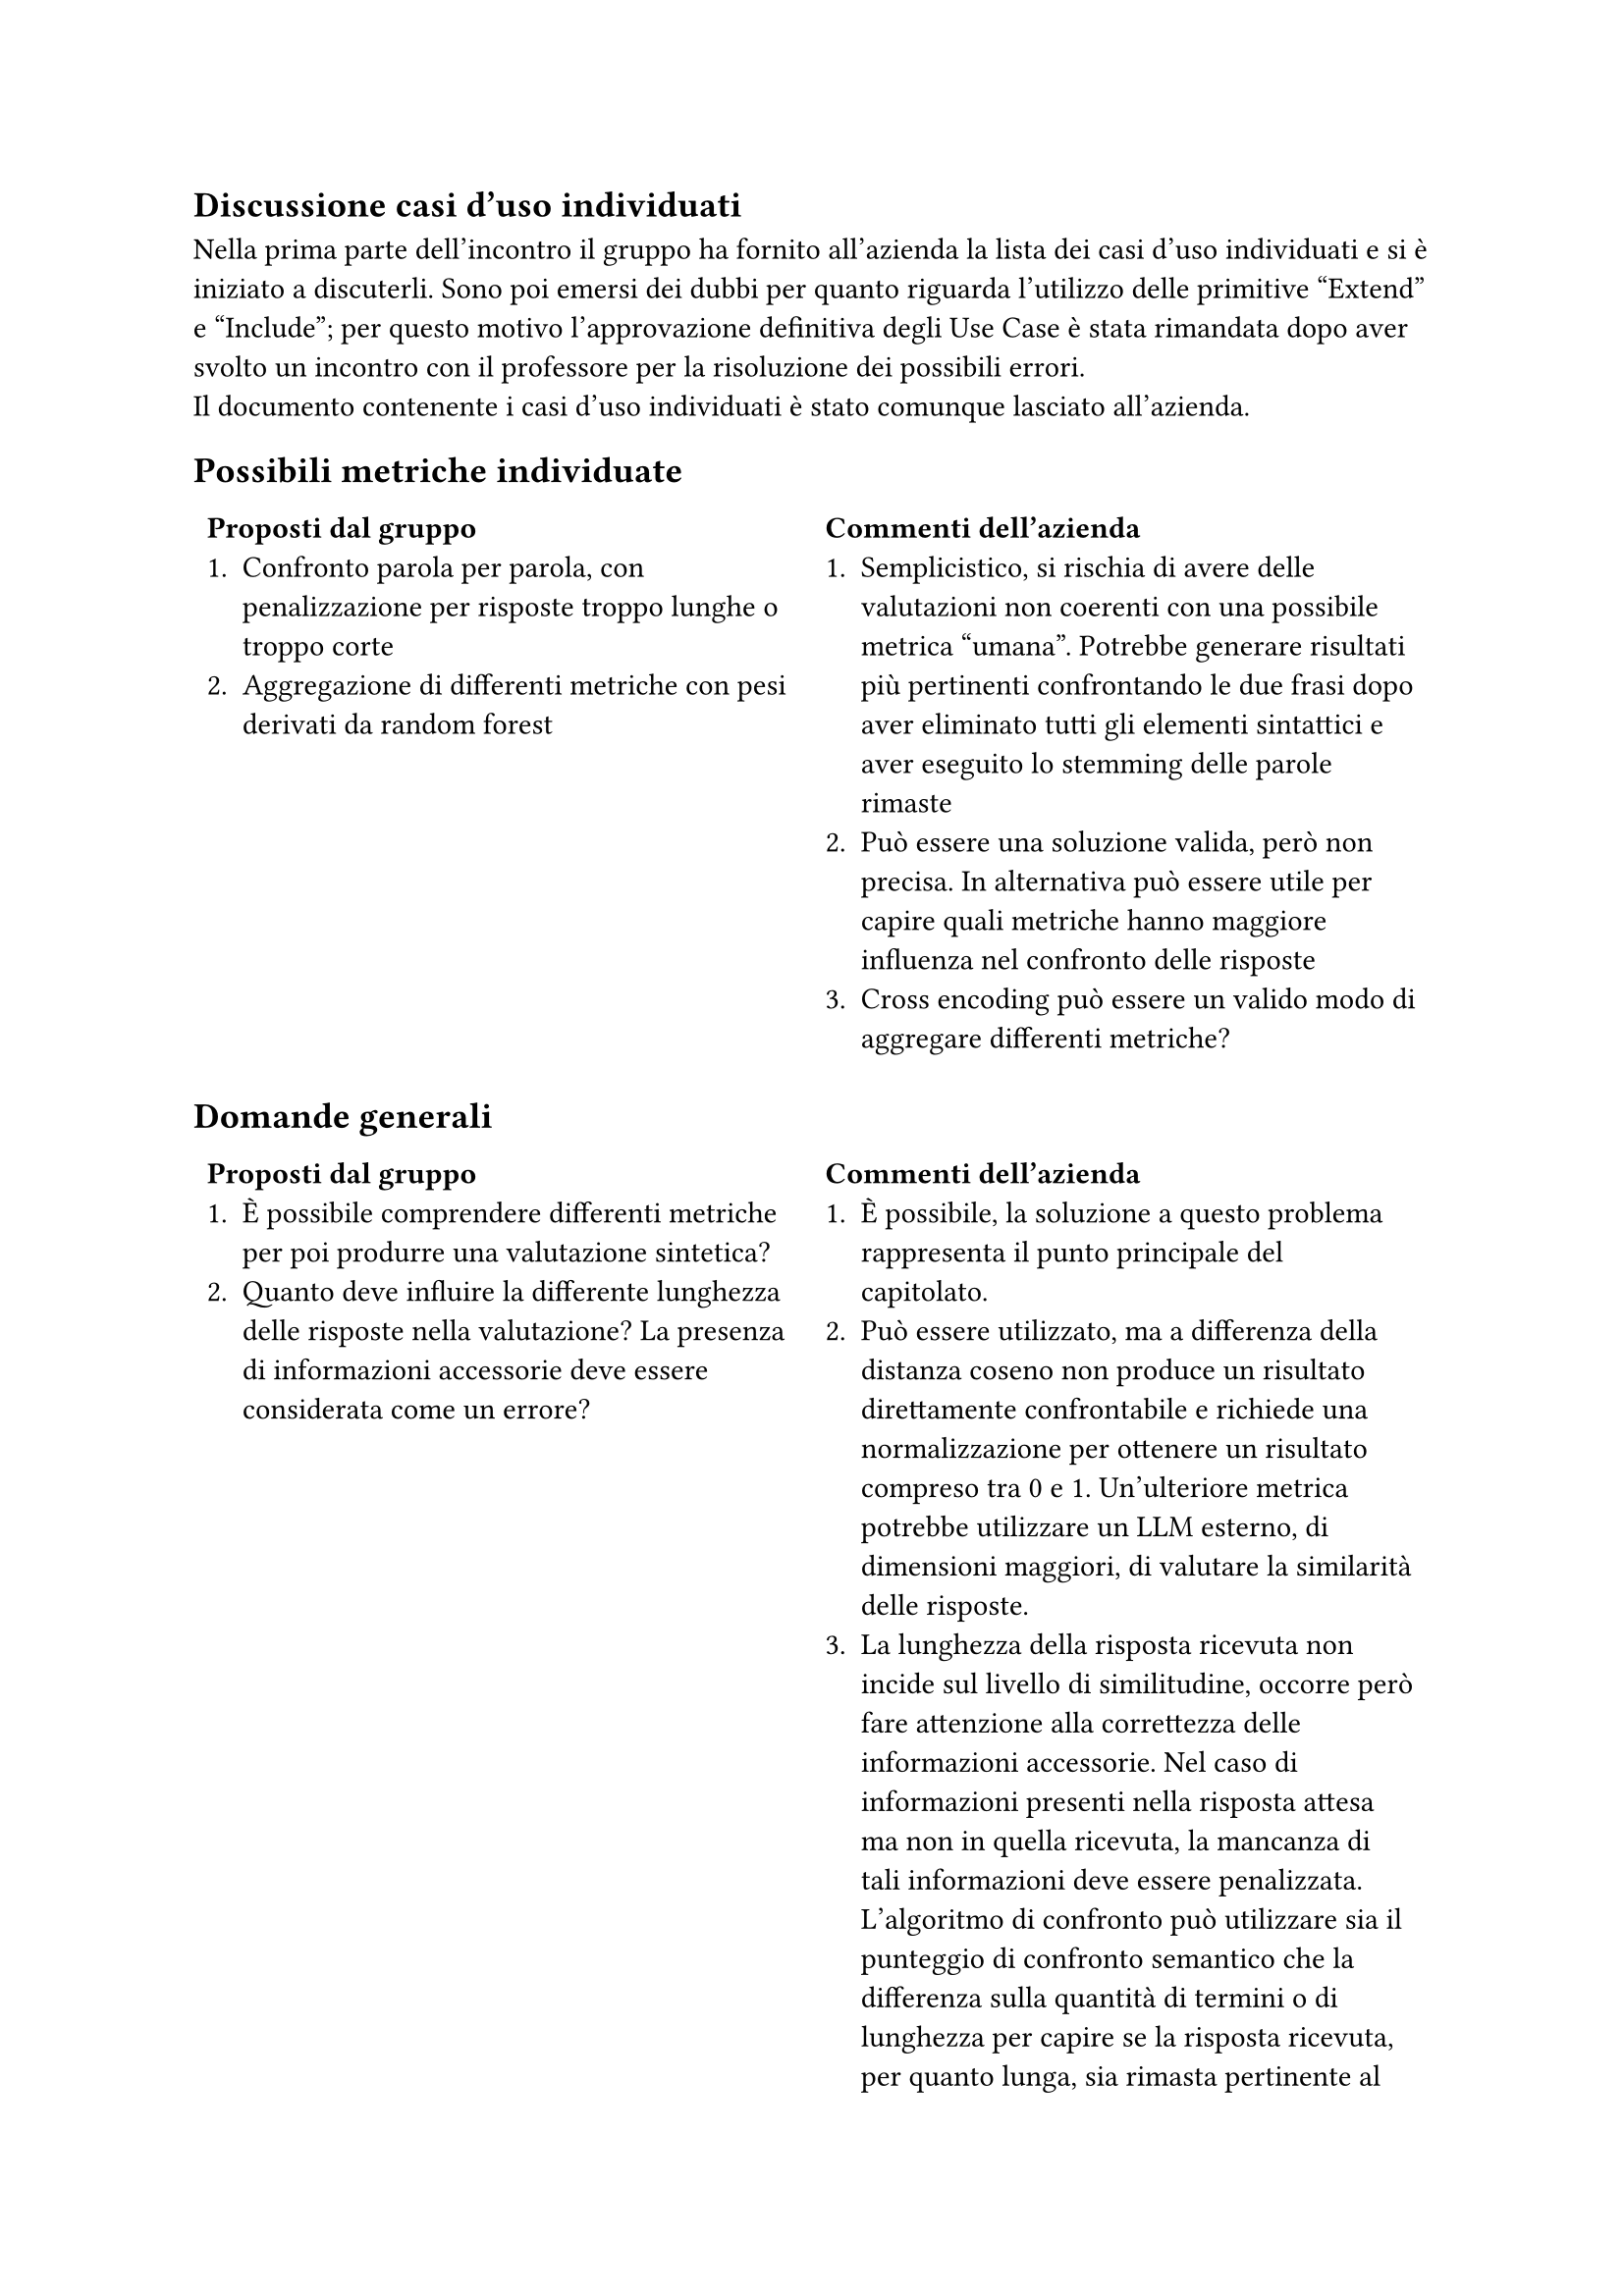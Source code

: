 == Discussione casi d'uso individuati
Nella prima parte dell'incontro il gruppo ha fornito all'azienda la lista dei casi d'uso individuati e si è iniziato a discuterli. Sono poi emersi dei dubbi per quanto riguarda l'utilizzo delle primitive "Extend" e "Include"; per questo motivo l'approvazione definitiva degli Use Case è stata rimandata dopo aver svolto un incontro con il professore per la risoluzione dei possibili errori.\
Il documento contenente i casi d'uso individuati è stato comunque lasciato all'azienda.

== Possibili metriche individuate
#table(
  columns: (1fr,1fr),
  stroke: none,
  [
    *Proposti dal gruppo*
    + Confronto parola per parola, con penalizzazione per risposte troppo lunghe o troppo corte
    + Aggregazione di differenti metriche con pesi derivati da random forest
  ],
  [
    *Commenti dell'azienda*
    + Semplicistico, si rischia di avere delle valutazioni non coerenti con una possibile metrica "umana". Potrebbe generare risultati più pertinenti confrontando le due frasi dopo aver eliminato tutti gli elementi sintattici e aver eseguito lo stemming delle parole rimaste
    + Può essere una soluzione valida, però non precisa. In alternativa può essere utile per capire quali metriche hanno maggiore influenza nel confronto delle risposte
    + Cross encoding può essere un valido modo di aggregare differenti metriche?
  ]
)
== Domande generali
#table(
  columns: (1fr,1fr),
  stroke: none,
  [
    *Proposti dal gruppo*
    + È possibile comprendere differenti metriche per poi produrre una valutazione sintetica?
    + Quanto deve influire la differente lunghezza delle risposte nella valutazione? La presenza di informazioni accessorie deve essere considerata come un errore?
  ],
  [
    *Commenti dell'azienda*
    + È possibile, la soluzione a questo problema rappresenta il punto principale del capitolato.
    + Può essere utilizzato, ma a differenza della distanza coseno non produce un risultato direttamente confrontabile e richiede una normalizzazione per ottenere un risultato compreso tra 0 e 1. Un'ulteriore metrica potrebbe utilizzare un LLM esterno, di dimensioni maggiori, di valutare la similarità delle risposte.
    + La lunghezza della risposta ricevuta non incide sul livello di similitudine, occorre però fare attenzione alla  correttezza delle informazioni accessorie. Nel caso di informazioni presenti nella risposta attesa ma non in quella ricevuta, la mancanza di tali informazioni deve essere penalizzata. L'algoritmo di confronto può utilizzare sia il punteggio di confronto semantico che la differenza sulla quantità di termini o di lunghezza per capire se la risposta ricevuta, per quanto lunga, sia rimasta pertinente al contesto analizzato. In alternativa può essere diviso il ranking delle risposte per criterio di valutazione.
  ]
)